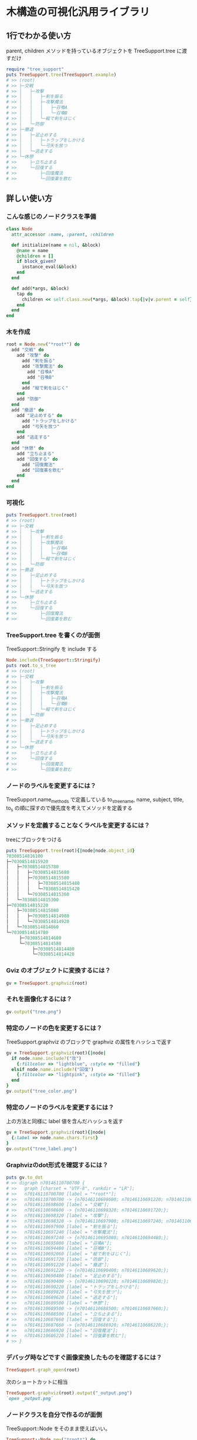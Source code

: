 #+OPTIONS: toc:nil num:nil author:nil creator:nil \n:nil |:t
#+OPTIONS: @:t ::t ^:t -:t f:t *:t <:t

* 木構造の可視化汎用ライブラリ

  [[https://travis-ci.org/akicho8/tree_support.png]]

** 1行でわかる使い方

   parent, children メソッドを持っているオブジェクトを TreeSupport.tree に渡すだけ

#+BEGIN_SRC ruby
require "tree_support"
puts TreeSupport.tree(TreeSupport.example)
# >> (root)
# >> ├─交戦
# >> │   ├─攻撃
# >> │   │   ├─剣を振る
# >> │   │   ├─攻撃魔法
# >> │   │   │   ├─召喚A
# >> │   │   │   └─召喚B
# >> │   │   └─縦で剣をはじく
# >> │   └─防御
# >> ├─撤退
# >> │   ├─足止めする
# >> │   │   ├─トラップをしかける
# >> │   │   └─弓矢を放つ
# >> │   └─逃走する
# >> └─休憩
# >>     ├─立ち止まる
# >>     └─回復する
# >>         ├─回復魔法
# >>         └─回復薬を飲む
#+END_SRC   

** 詳しい使い方

*** こんな感じのノードクラスを準備

#+BEGIN_SRC ruby
class Node
  attr_accessor :name, :parent, :children

  def initialize(name = nil, &block)
    @name = name
    @children = []
    if block_given?
      instance_eval(&block)
    end
  end

  def add(*args, &block)
    tap do
      children << self.class.new(*args, &block).tap{|v|v.parent = self}
    end
  end
end
#+END_SRC

*** 木を作成

#+BEGIN_SRC ruby
root = Node.new("*root*") do
  add "交戦" do
    add "攻撃" do
      add "剣を振る"
      add "攻撃魔法" do
        add "召喚A"
        add "召喚B"
      end
      add "縦で剣をはじく"
    end
    add "防御"
  end
  add "撤退" do
    add "足止めする" do
      add "トラップをしかける"
      add "弓矢を放つ"
    end
    add "逃走する"
  end
  add "休憩" do
    add "立ち止まる"
    add "回復する" do
      add "回復魔法"
      add "回復薬を飲む"
    end
  end
end
#+END_SRC

*** 可視化

#+BEGIN_SRC ruby
puts TreeSupport.tree(root)
# >> (root)
# >> ├─交戦
# >> │   ├─攻撃
# >> │   │   ├─剣を振る
# >> │   │   ├─攻撃魔法
# >> │   │   │   ├─召喚A
# >> │   │   │   └─召喚B
# >> │   │   └─縦で剣をはじく
# >> │   └─防御
# >> ├─撤退
# >> │   ├─足止めする
# >> │   │   ├─トラップをしかける
# >> │   │   └─弓矢を放つ
# >> │   └─逃走する
# >> └─休憩
# >>     ├─立ち止まる
# >>     └─回復する
# >>         ├─回復魔法
# >>         └─回復薬を飲む
#+END_SRC

*** TreeSupport.tree を書くのが面倒

   TreeSupport::Stringify を include する

#+BEGIN_SRC ruby
Node.include(TreeSupport::Stringify)
puts root.to_s_tree
# >> (root)
# >> ├─交戦
# >> │   ├─攻撃
# >> │   │   ├─剣を振る
# >> │   │   ├─攻撃魔法
# >> │   │   │   ├─召喚A
# >> │   │   │   └─召喚B
# >> │   │   └─縦で剣をはじく
# >> │   └─防御
# >> ├─撤退
# >> │   ├─足止めする
# >> │   │   ├─トラップをしかける
# >> │   │   └─弓矢を放つ
# >> │   └─逃走する
# >> └─休憩
# >>     ├─立ち止まる
# >>     └─回復する
# >>         ├─回復魔法
# >>         └─回復薬を飲む
#+END_SRC

*** ノードのラベルを変更するには？

    TreeSupport.name_methods で定義している to_s_tree_name, name, subject, title, to_s の順に探すので優先度を考えてメソッドを定義する

*** メソッドを定義することなくラベルを変更するには？

   treeにブロックをつける

#+BEGIN_SRC ruby
puts TreeSupport.tree(root){|node|node.object_id}
70308514816100
├─70308514815920
│   ├─70308514815780
│   │   ├─70308514815680
│   │   ├─70308514815580
│   │   │   ├─70308514815480
│   │   │   └─70308514815420
│   │   └─70308514815360
│   └─70308514815300
├─70308514815220
│   ├─70308514815080
│   │   ├─70308514814980
│   │   └─70308514814920
│   └─70308514814860
└─70308514814780
     ├─70308514814680
     └─70308514814580
          ├─70308514814480
          └─70308514814420
#+END_SRC

*** Gviz のオブジェクトに変換するには？

#+BEGIN_SRC ruby
gv = TreeSupport.graphviz(root)
#+END_SRC

*** それを画像化するには？

#+BEGIN_SRC ruby
gv.output("tree.png")
#+END_SRC

   [[https://raw.github.com/akicho8/tree_support/master/images/tree.png]]

*** 特定のノードの色を変更するには？

   TreeSupport.graphviz のブロックで graphviz の属性をハッシュで返す

#+BEGIN_SRC ruby
gv = TreeSupport.graphviz(root){|node|
  if node.name.include?("攻")
    {:fillcolor => "lightblue", :style => "filled"}
  elsif node.name.include?("回復")
    {:fillcolor => "lightpink", :style => "filled"}
  end
}
gv.output("tree_color.png")
#+END_SRC

   [[https://raw.github.com/akicho8/tree_support/master/images/tree_color.png]]

*** 特定のノードのラベルを変更するには？

   上の方法と同様に label 値を含んだハッシュを返す

#+BEGIN_SRC ruby
gv = TreeSupport.graphviz(root){|node|
  {:label => node.name.chars.first}
}
gv.output("tree_label.png")
#+END_SRC

   [[https://raw.github.com/akicho8/tree_support/master/images/tree_label.png]]

*** Graphvizのdot形式を確認するには？

#+BEGIN_SRC ruby
puts gv.to_dot
# >> digraph n70146110700700 {
# >>   graph [charset = "UTF-8", rankdir = "LR"];
# >>   n70146110700700 [label = "*root*"];
# >>   n70146110700700 -> {n70146110698600; n70146110691220; n70146110689500;};
# >>   n70146110698600 [label = "交戦"];
# >>   n70146110698600 -> {n70146110698320; n70146110691720;};
# >>   n70146110698320 [label = "攻撃"];
# >>   n70146110698320 -> {n70146110697900; n70146110697240; n70146110692060;};
# >>   n70146110697900 [label = "剣を振る"];
# >>   n70146110697240 [label = "攻撃魔法"];
# >>   n70146110697240 -> {n70146110695080; n70146110694480;};
# >>   n70146110695080 [label = "召喚A"];
# >>   n70146110694480 [label = "召喚B"];
# >>   n70146110692060 [label = "縦で剣をはじく"];
# >>   n70146110691720 [label = "防御"];
# >>   n70146110691220 [label = "撤退"];
# >>   n70146110691220 -> {n70146110690400; n70146110689620;};
# >>   n70146110690400 [label = "足止めする"];
# >>   n70146110690400 -> {n70146110690220; n70146110689820;};
# >>   n70146110690220 [label = "トラップをしかける"];
# >>   n70146110689820 [label = "弓矢を放つ"];
# >>   n70146110689620 [label = "逃走する"];
# >>   n70146110689500 [label = "休憩"];
# >>   n70146110689500 -> {n70146110688500; n70146110687660;};
# >>   n70146110688500 [label = "立ち止まる"];
# >>   n70146110687660 [label = "回復する"];
# >>   n70146110687660 -> {n70146110686920; n70146110686220;};
# >>   n70146110686920 [label = "回復魔法"];
# >>   n70146110686220 [label = "回復薬を飲む"];
# >> }
#+END_SRC

*** デバッグ時などですぐ画像変換したものを確認するには？

#+BEGIN_SRC ruby
TreeSupport.graph_open(root)
#+END_SRC

   次のショートカットに相当

#+BEGIN_SRC ruby
TreeSupport.graphviz(root).output("_output.png")
`open _output.png`
#+END_SRC

*** ノードクラスを自分で作るのが面倒

    TreeSupport::Node をそのまま使えばいい。

#+BEGIN_SRC ruby
TreeSupport::Node.new("*root*") do
  add "交戦" do
    add "攻撃" do
      add "剣を振る"
      add "攻撃魔法" do
        add "召喚A"
        add "召喚B"
      end
    end
  end
end
#+END_SRC

*** 木を作るのが面倒

#+BEGIN_SRC ruby
TreeSupport.example
#+END_SRC

    に簡単なサンプルの木が入ってる

*** 葉を辿るには？

    TreeSupport::Treeable を include していれば each_node が使える

#+BEGIN_SRC ruby
root = TreeSupport.example
root.each_node.with_index{|n, i|p [i, n.name]}

# >> [0, "*root*"]
# >> [1, "交戦"]
# >> [2, "攻撃"]
# >> [3, "剣を振る"]
# >> [4, "攻撃魔法"]
# >> [5, "召喚A"]
# >> [6, "召喚B"]
# >> [7, "縦で剣をはじく"]
# >> [8, "防御"]
# >> [9, "撤退"]
# >> [10, "足止めする"]
# >> [11, "トラップをしかける"]
# >> [12, "弓矢を放つ"]
# >> [13, "逃走する"]
# >> [14, "休憩"]
# >> [15, "立ち止まる"]
# >> [16, "回復する"]
# >> [17, "回復魔法"]
# >> [18, "回復薬を飲む"]
#+END_SRC

*** ルートは表示したくない

#+BEGIN_SRC ruby
puts TreeSupport.tree(root, :drop => 1)
# >> 交戦
# >> ├─攻撃
# >> │   ├─剣を振る
# >> │   ├─攻撃魔法
# >> │   │   ├─召喚A
# >> │   │   └─召喚B
# >> │   └─縦で剣をはじく
# >> └─防御
# >> 撤退
# >> ├─足止めする
# >> │   ├─トラップをしかける
# >> │   └─弓矢を放つ
# >> └─逃走する
# >> 休憩
# >> ├─立ち止まる
# >> └─回復する
# >>     ├─回復魔法
# >>     └─回復薬を飲む
#+END_SRC

*** 木が大きすぎるので深さ3まででいい

#+BEGIN_SRC ruby
puts TreeSupport.tree(root, :take => 3)
# >> (root)
# >> ├─交戦
# >> │   ├─攻撃
# >> │   └─防御
# >> ├─撤退
# >> │   ├─足止めする
# >> │   └─逃走する
# >> └─休憩
# >>     ├─立ち止まる
# >>     └─回復する
#+END_SRC

*** 両方組み合わせると

#+BEGIN_SRC ruby
puts TreeSupport.tree(root, :take => 3, :drop => 1)
# >> 交戦
# >> ├─攻撃
# >> └─防御
# >> 撤退
# >> ├─足止めする
# >> └─逃走する
# >> 休憩
# >> ├─立ち止まる
# >> └─回復する
#+END_SRC

*** 画像版も同様のオプションがある

#+BEGIN_SRC ruby
gv = TreeSupport.graphviz(root, :drop => 1)
gv.output("drop.png")
#+END_SRC

    [[https://raw.github.com/akicho8/tree_support/master/images/drop.png]]

#+BEGIN_SRC ruby
gv = TreeSupport.graphviz(root, :take => 3)
gv.output("take.png")
#+END_SRC

    [[https://raw.github.com/akicho8/tree_support/master/images/take.png]]

#+BEGIN_SRC ruby
gv = TreeSupport.graphviz(root, :take => 3, :drop => 1)
gv.output("take_drop.png")
#+END_SRC

    [[https://raw.github.com/akicho8/tree_support/master/images/take_drop.png]]

*** acts_as_tree 相当を使う

    Migration

#+BEGIN_SRC ruby
create_table :nodes do |t|
  t.belongs_to :parent
end
#+END_SRC

    Model

#+BEGIN_SRC ruby
class Node < ActiveRecord::Base
  ar_tree_model
end
#+END_SRC

    amerine/acts_as_tree https://github.com/amerine/acts_as_tree との違い

    - シンプル
    - Node#ancestors は自分を含む
    - 安全に全削除する Node.safe_destroy_all を追加 (acts_as_list との組み合わせでは Node.destroy_all で事故る)
    - Node.roots は scope で定義
    - 引数が異なる。:order => :id のしたい場合は :scope => -> { order(:id) } と書く。こうすることで where 条件も渡せるようになる。

** 心配ごと

   - Gviz が標準クラスを拡張しているので Rails (ActiveSupport) 等と組み合わせたときの将来の干渉が心配
